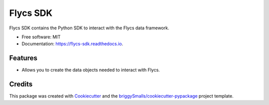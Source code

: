 =========
Flycs SDK
=========


.. image:: https://img.shields.io/pypi/v/flycs_sdk.svg
        :target: https://pypi.python.org/pypi/flycs_sdk

.. image:: https://github.com/Fourcast/flycs_sdk/workflows/Test%20package/badge.svg
        :target: https://github.com/Fourcast/flycs_sdk/actions?query=workflow%3A%22Test+package%22
        :alt: Test status

.. image:: https://readthedocs.org/projects/flycs-sdk/badge/?version=stable
        :target: https://flycs-sdk.readthedocs.io/en/stable/?badge=stable
        :alt: Documentation Status


.. image:: https://pyup.io/repos/github/Fourcast/flycs_sdk/shield.svg
     :target: https://pyup.io/repos/github/Fourcast/flycs_sdk/
     :alt: Updates



Flycs SDK contains the Python SDK to interact with the Flycs data framework.


* Free software: MIT
* Documentation: https://flycs-sdk.readthedocs.io.


Features
--------

* Allows you to create the data objects needed to interact with Flycs.

Credits
-------

This package was created with Cookiecutter_ and the `briggySmalls/cookiecutter-pypackage`_ project template.

.. _Cookiecutter: https://github.com/audreyr/cookiecutter
.. _`briggySmalls/cookiecutter-pypackage`: https://github.com/briggySmalls/cookiecutter-pypackage
